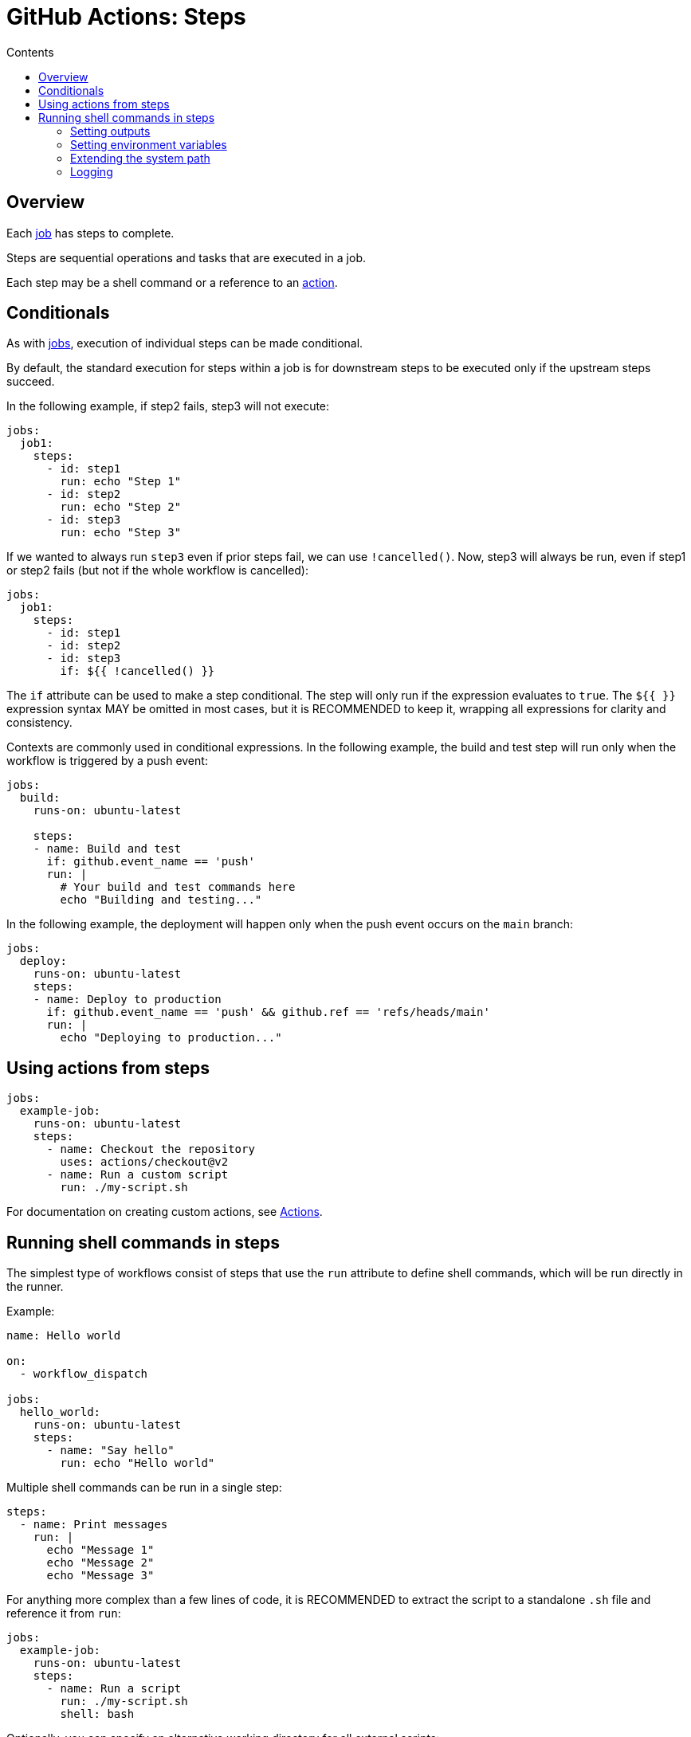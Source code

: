 = GitHub Actions: Steps
:toc: macro
:toc-title: Contents

toc::[]

== Overview

Each link:./jobs.adoc[job] has steps to complete.

Steps are sequential operations and tasks that are executed in a job.

Each step may be a shell command or a reference to an link:./actions.adoc[action].

== Conditionals

As with link:./jobs.adoc[jobs], execution of individual steps can be made conditional.

By default, the standard execution for steps within a job is for downstream steps to be executed only if the upstream steps succeed.

In the following example, if step2 fails, step3 will not execute:

[source,yaml]
----
jobs:
  job1:
    steps:
      - id: step1
        run: echo "Step 1"
      - id: step2
        run: echo "Step 2"
      - id: step3
        run: echo "Step 3"
----

If we wanted to always run `step3` even if prior steps fail, we can use `!cancelled()`. Now, step3 will always be run, even if step1 or step2 fails (but not if the whole workflow is cancelled):

[source,yaml]
----
jobs:
  job1:
    steps:
      - id: step1
      - id: step2
      - id: step3
        if: ${{ !cancelled() }}
----

The `if` attribute can be used to make a step conditional. The step will only run if the expression evaluates to `true`. The `${{ }}` expression syntax MAY be omitted in most cases, but it is RECOMMENDED to keep it, wrapping all expressions for clarity and consistency.

Contexts are commonly used in conditional expressions. In the following example, the build and test step will run only when the workflow is triggered by a push event:

[source,yaml]
----
jobs:
  build:
    runs-on: ubuntu-latest

    steps:
    - name: Build and test
      if: github.event_name == 'push'
      run: |
        # Your build and test commands here
        echo "Building and testing..."
----

In the following example, the deployment will happen only when the push event occurs on the `main` branch:

[source,yaml]
----
jobs:
  deploy:
    runs-on: ubuntu-latest
    steps:
    - name: Deploy to production
      if: github.event_name == 'push' && github.ref == 'refs/heads/main'
      run: |
        echo "Deploying to production..."
----

== Using actions from steps

[source,yaml]
----
jobs:
  example-job:
    runs-on: ubuntu-latest
    steps:
      - name: Checkout the repository
        uses: actions/checkout@v2
      - name: Run a custom script
        run: ./my-script.sh
----

For documentation on creating custom actions, see link:./actions.adoc[Actions].

== Running shell commands in steps

The simplest type of workflows consist of steps that use the `run` attribute to define shell commands, which will be run directly in the runner.

Example:

[source,yaml]
----
name: Hello world

on:
  - workflow_dispatch

jobs:
  hello_world:
    runs-on: ubuntu-latest
    steps:
      - name: "Say hello"
        run: echo "Hello world"
----

Multiple shell commands can be run in a single step:

[source,yaml]
----
steps:
  - name: Print messages
    run: |
      echo "Message 1"
      echo "Message 2"
      echo "Message 3"
----

For anything more complex than a few lines of code, it is RECOMMENDED to extract the script to a standalone `.sh` file and reference it from `run`:

[source,yaml]
----
jobs:
  example-job:
    runs-on: ubuntu-latest
    steps:
      - name: Run a script
        run: ./my-script.sh
        shell: bash
----

Optionally, you can specify an alternative working directory for all external scripts:

[source,yaml]
----
jobs:
  example-job:
    runs-on: ubuntu-latest
    defaults:
      run:
        working-directory: ./scripts
    steps:
      - name: Run a script
        run: ./my-script.sh
        shell: bash
----

A common pattern is to use scripts as reusable actions that are relevant only to the current repository, and a convention is to store these scripts in `./.github/scripts`.

[source,yaml]
----
jobs:
  example-job:
    steps:
      - name: Run build script
        run: ./.github/scripts/build.sh
        shell: bash
----

=== Setting outputs

[source,yaml]
----
steps:
  - name: Set output
    id: output_step
    run: echo "result=output_value" >> $GITHUB_OUTPUT

  - name: Use output
    run: echo "Output is ${{ steps.output_step.outputs.result }}"
----

See link:./outputs.adoc[Outputs] for more information.

=== Setting environment variables

[source,yaml]
----
steps:
  - name: Set env vars
    run: |
      echo "ACTION_ENV=production" >> $GITHUB_ENV
----

=== Extending the system path

[source,yaml]
----
steps:
  - name: Add dir to PATH
    run: |
      echo "/path/to/dir" >> $GITHUB_PATH
----

=== Logging

To enable step debug logging, set the `ACTIONS_STEP_DEBUG` secret or variable to `true` in the repository that contains the workflow. (If both the secret and variable are set, the value of the secret takes precedence over the variable.)

[source,yaml]
----
steps:
  - name: Create debug message
    run: echo "::debug::This is a debug message"
----

Log messages can be grouped. This makes logs easier to read:

[source,yaml]
----
steps:
  - name: Group log messages
    run: |
      echo "::group::My grouped messages"
      echo "Message 1"
      echo "Message 2"
      echo "::endgroup::"
----

You can mask values in logs, preventing sensitive information from appearing there:

[source,yaml]
----
steps:
  - name: Mask secret
    run: echo "::add-mask::${{ secrets.MY_SECRET_VALUE }}"
----

And you can use `::error::` to force a workflow to stop:

[source,yaml]
----
steps:
  - name: Force error and fail the workflow
    run: echo "::error::This is an error message"
----

The `::` syntax is called a *workflow command*, and it is a way of communicating with the runner to print formatted lines of text code to the console log. Workflow commands can be used within shell commands executed directly from workflow steps or via actions.
